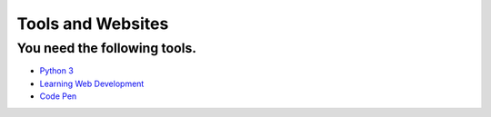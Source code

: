Tools and Websites
==================

You need the following tools.
-----------------------------

* `Python 3 <http://www.python.org/>`_
* `Learning Web Development <https://developer.mozilla.org/en-US/docs/Learn>`_
* `Code Pen <http://codepen.io>`_

